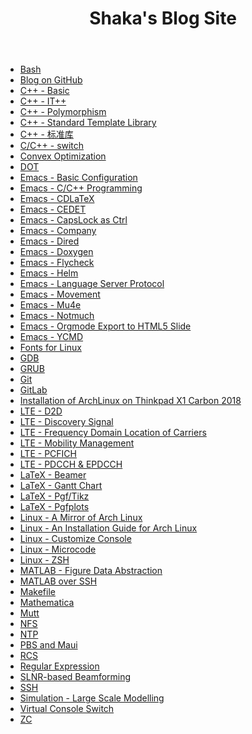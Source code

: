 #+TITLE: Shaka's Blog Site

- [[file:bash.org][Bash]]
- [[file:blog.org][Blog on GitHub]]
- [[file:cpp_basic.org][C++ - Basic]]
- [[file:cpp_itpp.org][C++ - IT++]]
- [[file:cpp_polymorphism.org][C++ - Polymorphism]]
- [[file:cpp_stl.org][C++ - Standard Template Library]]
- [[file:cpp_sl.org][C++ - 标准库]]
- [[file:cpp_switch.org][C/C++ - switch]]
- [[file:cvx_opt.org][Convex Optimization]]
- [[file:dot.org][DOT]]
- [[file:emacs_config.org][Emacs - Basic Configuration]]
- [[file:emacs_cpp.org][Emacs - C/C++ Programming]]
- [[file:emacs_cdlatex.org][Emacs - CDLaTeX]]
- [[file:emacs_cedet.org][Emacs - CEDET]]
- [[file:emacs_capslock_ctrl.org][Emacs - CapsLock as Ctrl]]
- [[file:emacs_company.org][Emacs - Company]]
- [[file:emacs_dired.org][Emacs - Dired]]
- [[file:doxygen.org][Emacs - Doxygen]]
- [[file:emacs_flycheck.org][Emacs - Flycheck]]
- [[file:emacs_helm.org][Emacs - Helm]]
- [[file:emacs_lsp.org][Emacs - Language Server Protocol]]
- [[file:emacs_movement.org][Emacs - Movement]]
- [[file:emacs_mu4e.org][Emacs - Mu4e]]
- [[file:notmuch.org][Emacs - Notmuch]]
- [[file:emacs_org_ioslide.org][Emacs - Orgmode Export to HTML5 Slide]]
- [[file:emacs_ycmd.org][Emacs - YCMD]]
- [[file:font.org][Fonts for Linux]]
- [[file:gdb.org][GDB]]
- [[file:grub.org][GRUB]]
- [[file:git.org][Git]]
- [[file:gitlab.org][GitLab]]
- [[file:x1c.org][Installation of ArchLinux on Thinkpad X1 Carbon 2018]]
- [[file:lte_d2d.org][LTE - D2D]]
- [[file:lte_ds.org][LTE - Discovery Signal]]
- [[file:lte_fc_loc.org][LTE - Frequency Domain Location of Carriers]]
- [[file:lte_mobility_mgmt.org][LTE - Mobility Management]]
- [[file:lte_pcfich.org][LTE - PCFICH]]
- [[file:lte_pdcch_epdcch.org][LTE - PDCCH & EPDCCH]]
- [[file:emacs_beamer.org][LaTeX - Beamer]]
- [[file:latex_gantt.org][LaTeX - Gantt Chart]]
- [[file:latex_pgf_tikz.org][LaTeX - Pgf/Tikz]]
- [[file:latex_pgfplots.org][LaTeX - Pgfplots]]
- [[file:arch_cn.org][Linux - A Mirror of Arch Linux]]
- [[file:arch_inst.org][Linux - An Installation Guide for Arch Linux]]
- [[file:console.org][Linux - Customize Console]]
- [[file:microcode.org][Linux - Microcode]]
- [[file:zsh.org][Linux - ZSH]]
- [[file:matlab_fig.org][MATLAB - Figure Data Abstraction]]
- [[file:matlab_ssh.org][MATLAB over SSH]]
- [[file:makefile.org][Makefile]]
- [[file:math.org][Mathematica]]
- [[file:mutt.org][Mutt]]
- [[file:nfs.org][NFS]]
- [[file:ntp.org][NTP]]
- [[file:pbs_maui.org][PBS and Maui]]
- [[file:rcs.org][RCS]]
- [[file:reg_exp.org][Regular Expression]]
- [[file:slnr_bf.org][SLNR-based Beamforming]]
- [[file:ssh.org][SSH]]
- [[file:sim_large_scale_model.org][Simulation - Large Scale Modelling]]
- [[file:switch_virtual_console.org][Virtual Console Switch]]
- [[file:zc.org][ZC]]